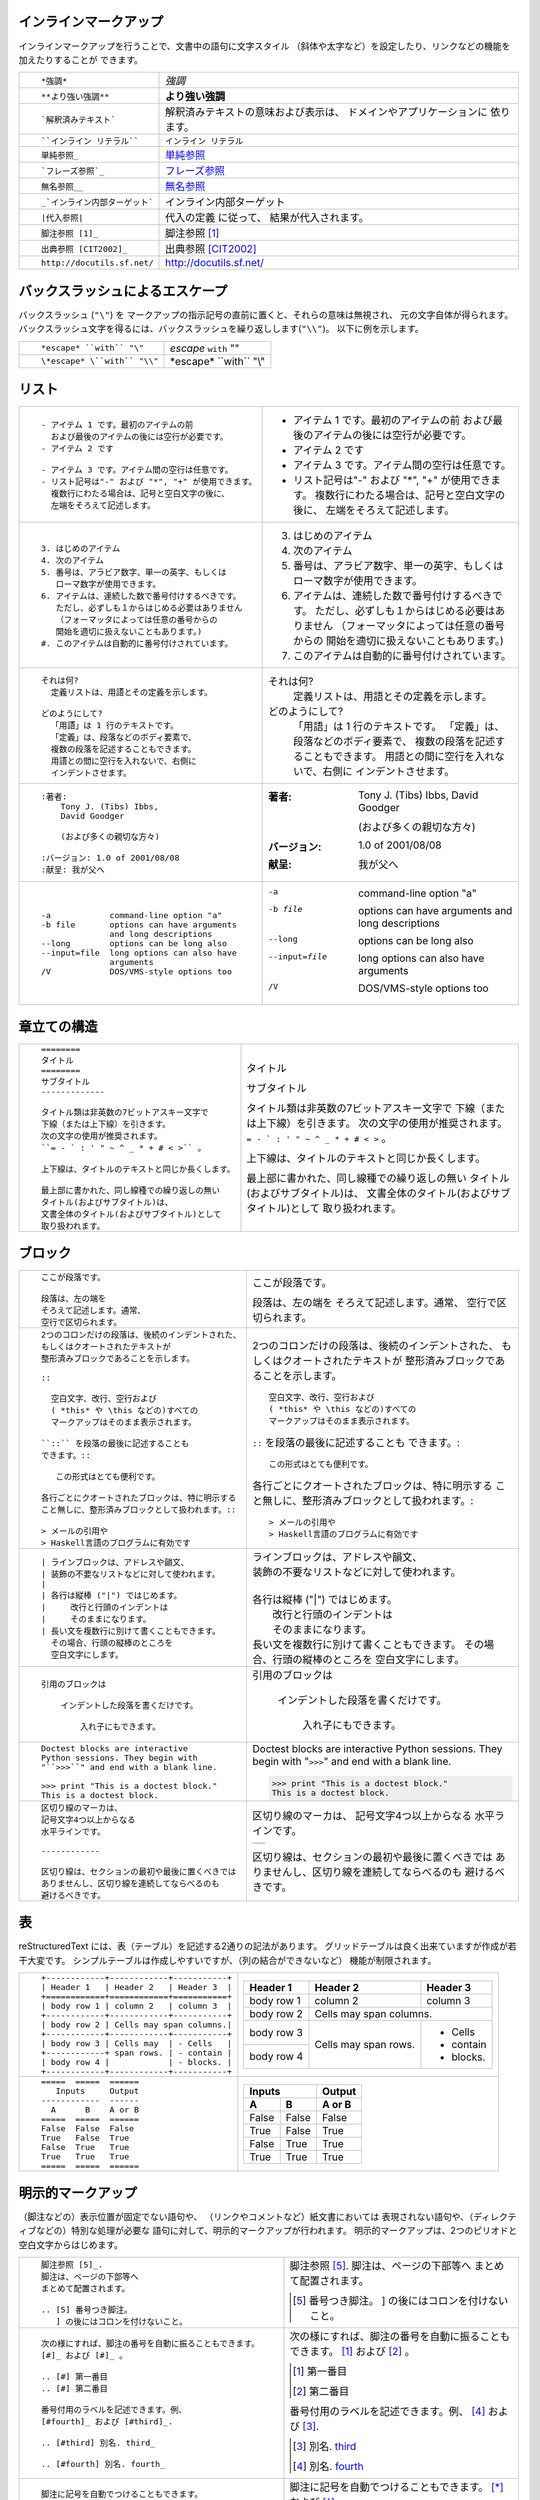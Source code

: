.. role:: small

インラインマークアップ
----------------------

インラインマークアップを行うことで、文書中の語句に文字スタイル （斜体や太字など）を設定したり、リンクなどの機能を加えたりすることが できます。

+----------------------------------------------------------+------------------------------------------------+
| ::                                                       |                                                |
|                                                          |                                                |
|    *強調*                                                | *強調*                                         |
+----------------------------------------------------------+------------------------------------------------+
| ::                                                       |                                                |
|                                                          |                                                |
|    **より強い強調**                                      | **より強い強調**                               |
+----------------------------------------------------------+------------------------------------------------+
| ::                                                       | 解釈済みテキストの意味および表示は、           |
|                                                          | ドメインやアプリケーションに 依ります。        |
|    `解釈済みテキスト`                                    |                                                |
+----------------------------------------------------------+------------------------------------------------+
| ::                                                       |                                                |
|                                                          |                                                |
|    ``インライン リテラル``                               | ``インライン リテラル``                        |
+----------------------------------------------------------+------------------------------------------------+
| ::                                                       |                                                |
|                                                          |                                                |
|    単純参照_                                             | 単純参照_                                      |
+----------------------------------------------------------+------------------------------------------------+
| ::                                                       |                                                |
|                                                          |                                                |
|    `フレーズ参照`_                                       | `フレーズ参照`_                                |
+----------------------------------------------------------+------------------------------------------------+
| ::                                                       |                                                |
|                                                          |                                                |
|    無名参照__                                            | 無名参照__                                     |
+----------------------------------------------------------+------------------------------------------------+
| ::                                                       |                                                |
|                                                          |                                                |
|    _`インライン内部ターゲット`                           | _`インライン内部ターゲット`                    |
+----------------------------------------------------------+------------------------------------------------+
| ::                                                       | 代入の定義 に従って、                          |
|                                                          | 結果が代入されます。                           |
|    |代入参照|                                            |                                                |
+----------------------------------------------------------+------------------------------------------------+
| ::                                                       |                                                |
|                                                          |                                                |
|    脚注参照 [1]_                                         | 脚注参照 [1]_                                  |
+----------------------------------------------------------+------------------------------------------------+
| ::                                                       |                                                |
|                                                          |                                                |
|    出典参照 [CIT2002]_                                   | 出典参照 [CIT2002]_                            |
+----------------------------------------------------------+------------------------------------------------+
| ::                                                       |                                                |
|                                                          |                                                |
|    http://docutils.sf.net/                               | http://docutils.sf.net/                        |
+----------------------------------------------------------+------------------------------------------------+

__ http://www.planewave.org/translations/rst/quickref.html#hyperlink-targets

.. _単純参照: http://www.planewave.org/translations/rst/quickref.html#hyperlink-targets

.. _フレーズ参照: http://www.planewave.org/translations/rst/quickref.html#hyperlink-targets

バックスラッシュによるエスケープ
--------------------------------

バックスラッシュ (``"\"``) を マークアップの指示記号の直前に置くと、それらの意味は無視され、 元の文字自体が得られます。 バックスラッシュ文字を得るには、バックスラッシュを繰り返しします(``"\\"``)。 以下に例を示します。

+----------------------------------------------------------+------------------------------------------------+
| ::                                                       |                                                |
|                                                          |                                                |
|    *escape* ``with`` "\"                                 | *escape* ``with`` "\"                          |
+----------------------------------------------------------+------------------------------------------------+
| ::                                                       |                                                |
|                                                          |                                                |
|    \*escape* \``with`` "\\"                              | \*escape* \``with`` "\\"                       |
+----------------------------------------------------------+------------------------------------------------+

リスト
------

+----------------------------------------------------------+------------------------------------------------------+
| ::                                                       |                                                      |
|                                                          |                                                      |
|    - アイテム 1 です。最初のアイテムの前                 |    - アイテム 1 です。最初のアイテムの前             |
|      および最後のアイテムの後には空行が必要です。        |      および最後のアイテムの後には空行が必要です。    |
|    - アイテム 2 です                                     |    - アイテム 2 です                                 |
|                                                          |                                                      |
|    - アイテム 3 です。アイテム間の空行は任意です。       |    - アイテム 3 です。アイテム間の空行は任意です。   |
|    - リスト記号は"-" および "*", "+" が使用できます。    |    - リスト記号は"-" および "*", "+" が使用できます。|
|      複数行にわたる場合は、記号と空白文字の後に、        |      複数行にわたる場合は、記号と空白文字の後に、    |
|      左端をそろえて記述します。                          |      左端をそろえて記述します。                      |
+----------------------------------------------------------+------------------------------------------------------+
| ::                                                       |                                                      |
|                                                          |                                                      |
|    3. はじめのアイテム                                   |    3. はじめのアイテム                               |
|    4. 次のアイテム                                       |    4. 次のアイテム                                   |
|    5. 番号は、アラビア数字、単一の英字、もしくは         |    5. 番号は、アラビア数字、単一の英字、もしくは     |
|       ローマ数字が使用できます。                         |       ローマ数字が使用できます。                     |
|    6. アイテムは、連続した数で番号付けするべきです。     |    6. アイテムは、連続した数で番号付けするべきです。 |
|       ただし、必ずしも１からはじめる必要はありません     |       ただし、必ずしも１からはじめる必要はありません |
|       （フォーマッタによっては任意の番号からの           |       （フォーマッタによっては任意の番号からの       |
|       開始を適切に扱えないこともあります。)              |       開始を適切に扱えないこともあります。)          |
|    #. このアイテムは自動的に番号付けされています。       |    #. このアイテムは自動的に番号付けされています。   |
+----------------------------------------------------------+------------------------------------------------------+
| ::                                                       |                                                      |
|                                                          |                                                      |
|    それは何?                                             |    それは何?                                         |
|      定義リストは、用語とその定義を示します。            |      定義リストは、用語とその定義を示します。        |
|                                                          |                                                      |
|    どのようにして?                                       |    どのようにして?                                   |
|      「用語」は 1 行のテキストです。                     |      「用語」は 1 行のテキストです。                 |
|      「定義」は、段落などのボディ要素で、                |      「定義」は、段落などのボディ要素で、            |
|      複数の段落を記述することもできます。                |      複数の段落を記述することもできます。            |
|      用語との間に空行を入れないで、右側に                |      用語との間に空行を入れないで、右側に            |
|      インデントさせます。                                |      インデントさせます。                            |
+----------------------------------------------------------+------------------------------------------------------+
| ::                                                       |                                                      |
|                                                          |                                                      |
|    :著者:                                                |    :著者:                                            |
|        Tony J. (Tibs) Ibbs,                              |        Tony J. (Tibs) Ibbs,                          |
|        David Goodger                                     |        David Goodger                                 |
|                                                          |                                                      |
|        (および多くの親切な方々)                          |        (および多くの親切な方々)                      |
|                                                          |                                                      |
|    :バージョン: 1.0 of 2001/08/08                        |    :バージョン: 1.0 of 2001/08/08                    |
|    :献呈: 我が父へ                                       |    :献呈: 我が父へ                                   |
+----------------------------------------------------------+------------------------------------------------------+
| ::                                                       |                                                      |
|                                                          |                                                      |
|    -a            command-line option "a"                 |    -a            command-line option "a"             |
|    -b file       options can have arguments              |    -b file       options can have arguments          |
|                  and long descriptions                   |                  and long descriptions               |
|    --long        options can be long also                |    --long        options can be long also            |
|    --input=file  long options can also have              |    --input=file  long options can also have          |
|                  arguments                               |                  arguments                           |
|    /V            DOS/VMS-style options too               |    /V            DOS/VMS-style options too           |
+----------------------------------------------------------+------------------------------------------------------+

.. raw:: pdf

   Spacer 0 4

章立ての構造
------------

+----------------------------------------------------------+--------------------------------------------------------+
| ::                                                       |                                                        |
|                                                          |   .. class:: faketitle                                 |
|    ========                                              |                                                        |
|    タイトル                                              |                                                        |
|    ========                                              |   タイトル                                             |
|    サブタイトル                                          |                                                        |
|    -------------                                         |   サブタイトル                                         |
|                                                          |                                                        |
|    タイトル類は非英数の7ビットアスキー文字で             |   タイトル類は非英数の7ビットアスキー文字で            |
|    下線（または上下線）を引きます。                      |   下線（または上下線）を引きます。                     |
|    次の文字の使用が推奨されます。                        |   次の文字の使用が推奨されます。                       |
|    ``= - ` : ' " ~ ^ _ * + # < >`` 。                    |   ``= - ` : ' " ~ ^ _ * + # < >`` 。                   |
|                                                          |                                                        |
|    上下線は、タイトルのテキストと同じか長くします。      |   上下線は、タイトルのテキストと同じか長くします。     |
|                                                          |                                                        |
|    最上部に書かれた、同し線種での繰り返しの無い          |   最上部に書かれた、同し線種での繰り返しの無い         |
|    タイトル(およびサブタイトル)は、                      |   タイトル(およびサブタイトル)は、                     |
|    文書全体のタイトル(およびサブタイトル)として          |   文書全体のタイトル(およびサブタイトル)として         |
|    取り扱われます。                                      |   取り扱われます。                                     |
|                                                          |                                                        |
+----------------------------------------------------------+--------------------------------------------------------+

ブロック
--------

+---------------------------------------------------------------+------------------------------------------------------+
| ::                                                            |                                                      |
|                                                               |                                                      |
|    ここが段落です。                                           | ここが段落です。                                     |
|                                                               |                                                      |
|    段落は、左の端を                                           | 段落は、左の端を                                     |
|    そろえて記述します。通常、                                 | そろえて記述します。通常、                           |
|    空行で区切られます。                                       | 空行で区切られます。                                 |
+---------------------------------------------------------------+------------------------------------------------------+
| ::                                                            |                                                      |
|                                                               |                                                      |
|    2つのコロンだけの段落は、後続のインデントされた、          |    2つのコロンだけの段落は、後続のインデントされた、 |
|    もしくはクオートされたテキストが                           |    もしくはクオートされたテキストが                  |
|    整形済みブロックであることを示します。                     |    整形済みブロックであることを示します。            |
|                                                               |                                                      |
|    ::                                                         |    ::                                                |
|                                                               |                                                      |
|      空白文字、改行、空行および                               |      空白文字、改行、空行および                      |
|      ( *this* や \this などの)すべての                        |      ( *this* や \this などの)すべての               |
|      マークアップはそのまま表示されます。                     |      マークアップはそのまま表示されます。            |
|                                                               |                                                      |
|    ``::`` を段落の最後に記述することも                        |    ``::`` を段落の最後に記述することも               |
|    できます。::                                               |    できます。::                                      |
|                                                               |                                                      |
|       この形式はとても便利です。                              |      この形式はとても便利です。                      |
|                                                               |                                                      |
|    各行ごとにクオートされたブロックは、特に明示する           |    各行ごとにクオートされたブロックは、特に明示する  |
|    こと無しに、整形済みブロックとして扱われます。::           |    こと無しに、整形済みブロックとして扱われます。::  |
|                                                               |                                                      |
|    > メールの引用や                                           |    > メールの引用や                                  |
|    > Haskell言語のプログラムに有効です                        |    > Haskell言語のプログラムに有効です               |
+---------------------------------------------------------------+------------------------------------------------------+
| ::                                                            |                                                      |
|                                                               |                                                      |
|    | ラインブロックは、アドレスや韻文、                       |    | ラインブロックは、アドレスや韻文、              |
|    | 装飾の不要なリストなどに対して使われます。               |    | 装飾の不要なリストなどに対して使われます。      |
|    |                                                          |    |                                                 |
|    | 各行は縦棒 ("|") ではじめます。                          |    | 各行は縦棒 ("|") ではじめます。                 |
|    |     改行と行頭のインデントは                             |    |     改行と行頭のインデントは                    |
|    |     そのままになります。                                 |    |     そのままになります。                        |
|    | 長い文を複数行に別けて書くこともできます。               |    | 長い文を複数行に別けて書くこともできます。      |
|      その場合、行頭の縦棒のところを                           |      その場合、行頭の縦棒のところを                  |
|      空白文字にします。                                       |      空白文字にします。                              |
+---------------------------------------------------------------+------------------------------------------------------+
| ::                                                            |                                                      |
|                                                               |                                                      |
|   引用のブロックは                                            |   引用のブロックは                                   |
|                                                               |                                                      |
|       インデントした段落を書くだけです。                      |       インデントした段落を書くだけです。             |
|                                                               |                                                      |
|           入れ子にもできます。                                |           入れ子にもできます。                       |
+---------------------------------------------------------------+------------------------------------------------------+
| ::                                                            |                                                      |
|                                                               |                                                      |
|   Doctest blocks are interactive                              |   Doctest blocks are interactive                     |
|   Python sessions. They begin with                            |   Python sessions. They begin with                   |
|   "``>>>``" and end with a blank line.                        |   "``>>>``" and end with a blank line.               |
|                                                               |                                                      |
|   >>> print "This is a doctest block."                        |   >>> print "This is a doctest block."               |
|   This is a doctest block.                                    |   This is a doctest block.                           |
+---------------------------------------------------------------+------------------------------------------------------+
| ::                                                            |                                                      |
|                                                               |                                                      |
|   区切り線のマーカは、                                        |   区切り線のマーカは、                               |
|   記号文字4つ以上からなる                                     |   記号文字4つ以上からなる                            |
|   水平ラインです。                                            |   水平ラインです。                                   |
|                                                               |                                                      |
|   ------------                                                |   .. class:: faketrans                               |
|                                                               |                                                      |
|   区切り線は、セクションの最初や最後に置くべきでは            |   +-----------+                                      |
|   ありませんし、区切り線を連続してならべるのも                |   |           |                                      |
|   避けるべきです。                                            |   +-----------+                                      |
|                                                               |                                                      |
|                                                               |                                                      |
|                                                               |   区切り線は、セクションの最初や最後に置くべきでは   |
|                                                               |   ありませんし、区切り線を連続してならべるのも       |
|                                                               |   避けるべきです。                                   |
+---------------------------------------------------------------+------------------------------------------------------+

.. raw:: pdf

   PageBreak

表
--

reStructuredText には、表（テーブル）を記述する2通りの記法があります。 グリッドテーブルは良く出来ていますが作成が若干大変です。 シンプルテーブルは作成しやすいですが、（列の結合ができないなど） 機能が制限されます。

+---------------------------------------------------------------+------------------------------------------------------+
| ::                                                            |                                                      |
|                                                               |   .. class:: exampletable1                           |
|                                                               |                                                      |
|   +------------+------------+-----------+                     |   +------------+------------+-----------+            |
|   | Header 1   | Header 2   | Header 3  |                     |   | Header 1   | Header 2   | Header 3  |            |
|   +============+============+===========+                     |   +============+============+===========+            |
|   | body row 1 | column 2   | column 3  |                     |   | body row 1 | column 2   | column 3  |            |
|   +------------+------------+-----------+                     |   +------------+------------+-----------+            |
|   | body row 2 | Cells may span columns.|                     |   | body row 2 | Cells may span columns.|            |
|   +------------+------------+-----------+                     |   +------------+------------+-----------+            |
|   | body row 3 | Cells may  | - Cells   |                     |   | body row 3 | Cells may  | - Cells   |            |
|   +------------+ span rows. | - contain |                     |   +------------+ span rows. | - contain |            |
|   | body row 4 |            | - blocks. |                     |   | body row 4 |            | - blocks. |            |
|   +------------+------------+-----------+                     |   +------------+------------+-----------+            |
+---------------------------------------------------------------+------------------------------------------------------+
| ::                                                            |                                                      |
|                                                               |   .. class:: exampletable1                           |
|                                                               |                                                      |
|   =====  =====  ======                                        |   =====  =====  ======                               |
|      Inputs     Output                                        |      Inputs     Output                               |
|   ------------  ------                                        |   ------------  ------                               |
|     A      B    A or B                                        |     A      B    A or B                               |
|   =====  =====  ======                                        |   =====  =====  ======                               |
|   False  False  False                                         |   False  False  False                                |
|   True   False  True                                          |   True   False  True                                 |
|   False  True   True                                          |   False  True   True                                 |
|   True   True   True                                          |   True   True   True                                 |
|   =====  =====  ======                                        |   =====  =====  ======                               |
+---------------------------------------------------------------+------------------------------------------------------+

明示的マークアップ
------------------

（脚注などの）表示位置が固定でない語句や、 （リンクやコメントなど）紙文書においては 表現されない語句や、（ディレクティブなどの）特別な処理が必要な 語句に対して、明示的マークアップが行われます。 明示的マークアップは、2つのピリオドと空白文字からはじめます。

+---------------------------------------------------------------+-------------------------------------------------------------+
| ::                                                            |                                                             |
|                                                               |                                                             |
|   脚注参照 [5]_.                                              |   脚注参照 [5]_.                                            |
|   脚注は、ページの下部等へ                                    |   脚注は、ページの下部等へ                                  |
|   まとめて配置されます。                                      |   まとめて配置されます。                                    |
|                                                               |                                                             |
|   .. [5] 番号つき脚注。                                       |   .. [5] 番号つき脚注。                                     |
|      ] の後にはコロンを付けないこと。                         |      ] の後にはコロンを付けないこと。                       |
+---------------------------------------------------------------+-------------------------------------------------------------+
| ::                                                            |                                                             |
|                                                               |                                                             |
|   次の様にすれば、脚注の番号を自動に振ることもできます。      |   次の様にすれば、脚注の番号を自動に振ることもできます。    |
|   [#]_ および [#]_ 。                                         |   [#]_ および [#]_ 。                                       |
|                                                               |                                                             |
|   .. [#] 第一番目                                             |   .. [#] 第一番目                                           |
|   .. [#] 第二番目                                             |   .. [#] 第二番目                                           |
|                                                               |                                                             |
|   番号付用のラベルを記述できます。例、                        |   番号付用のラベルを記述できます。例、                      |
|   [#fourth]_ および [#third]_.                                |   [#fourth]_ および [#third]_.                              |
|                                                               |                                                             |
|   .. [#third] 別名. third_                                    |   .. [#third] 別名. third_                                  |
|                                                               |                                                             |
|   .. [#fourth] 別名. fourth_                                  |   .. [#fourth] 別名. fourth_                                |
+---------------------------------------------------------------+-------------------------------------------------------------+
| ::                                                            |                                                             |
|                                                               |                                                             |
|   脚注に記号を自動でつけることもできます。                    |   脚注に記号を自動でつけることもできます。                  |
|   [*]_ および [*]_ 。                                         |   [*]_ および [*]_ 。                                       |
|                                                               |                                                             |
|   .. [*] 第一番目の記号つき脚注                               |   .. [*] 第一番目の記号つき脚注                             |
|   .. [*] これは2番目                                          |   .. [*] これは2番目                                        |
+---------------------------------------------------------------+-------------------------------------------------------------+
| ::                                                            |                                                             |
|                                                               |                                                             |
|   出典参照 [CIT2002]_ 。                                      |   出典参照 [CIT2002]_ 。                                    |
|   出典は、ページの下部等へまとめて配置されます。              |   出典は、ページの下部等へまとめて配置されます。            |
|                                                               |                                                             |
|   .. [CIT2002] とある出典                                     |   .. [CIT2002] とある出典                                   |
|      (たとえば雑誌など)                                       |      (たとえば雑誌など)                                     |
|                                                               |                                                             |
|   出典のラベルは、英数字、アンダーライン、ハイフン            |   出典のラベルは、英数字、アンダーライン、ハイフン          |
|   およびピリオドで構成されます。                              |   およびピリオドで構成されます。                            |
|   大小文字は区別されません。                                  |   大小文字は区別されません。                                |
|                                                               |                                                             |
|   出典参照が [this]_ と書かれた場合、                         |   出典参照が [this]_ と書かれた場合、                       |
|   this_ とすれば出典を参照できます。                          |   this_ とすれば出典を参照できます。                        |
|                                                               |                                                             |
|   .. [this] こちら                                            |   .. [this] こちら                                          |
+---------------------------------------------------------------+-------------------------------------------------------------+
| ::                                                            |                                                             |
|                                                               |                                                             |
|   外部リンクの例、 Python_.                                   |   外部リンクの例、 Python_.                                 |
|                                                               |                                                             |
|   .. _Python: http://www.python.org/                          |   .. _Python: http://www.python.org/                        |
+---------------------------------------------------------------+-------------------------------------------------------------+
| ::                                                            |                                                             |
|                                                               |                                                             |
|   外部リンクの例、 `Python                                    |   外部リンクの例、 `Python                                  |
|   <http://www.python.org/>`_.                                 |   <http://www.python.org/>`_.                               |
+---------------------------------------------------------------+-------------------------------------------------------------+
| ::                                                            |                                                             |
|                                                               |                                                             |
|   内部相互参照の例、 example_.                                |   内部相互参照の例、 example_.                              |
|                                                               |                                                             |
|   .. _example:                                                |   .. _example:                                              |
|                                                               |                                                             |
|   ここが、内部相互参照の例のターゲットになります。            |   ここが、内部相互参照の例のターゲットになります。          |
+---------------------------------------------------------------+-------------------------------------------------------------+
| ::                                                            |                                                             |
|                                                               |                                                             |
|   Python_ は、                                                |   Python_ は、                                              |
|   `私のお気に入りのプログラム言語`__ です。                   |   `私のお気に入りのプログラム言語`__ です。                 |
|                                                               |                                                             |
|   .. _Python: http://www.python.org/                          |   .. _Python: http://www.python.org/                        |
|                                                               |                                                             |
|   __ Python_                                                  |   __ Python_                                                |
+---------------------------------------------------------------+-------------------------------------------------------------+
| ::                                                            |   .. _タイトルもターゲット:                                 |
|                                                               |   .. class:: faketitle                                      |
|   タイトルもターゲット                                        |                                                             |
|   =======================                                     |   タイトルもターゲット                                      |
|                                                               |                                                             |
|   暗黙ターゲットの例、                                        |   暗黙ターゲットの例、                                      |
|   `タイトルもターゲット`_.                                    |   `タイトルもターゲット`_.                                  |
+---------------------------------------------------------------+-------------------------------------------------------------+
|                                                                                                                             |
| ディレクティブは、汎用の拡張機構で、ひとつの記法で様々な要素をサポートできるようにするための手段です。                      |
| 標準でサポートされているディレクティブについては、 reStructuredTextディレクティブ_ を参照してください。                     |
|                                                                                                                             |
| .. _reStructuredTextディレクティブ: http://docutils.sourceforge.net/docs/ref/rst/directives.html                            |
+---------------------------------------------------------------+-------------------------------------------------------------+
| ::                                                            |                                                             |
|                                                               |                                                             |
|   For instance:                                               |   For instance:                                             |
|                                                               |                                                             |
|   .. image:: magnetic-balls.jpg                               |   .. image:: magnetic-balls.jpg                             |
|      :width: 40pt                                             |      :width: 40pt                                           |
|                                                               |                                                             |
+---------------------------------------------------------------+-------------------------------------------------------------+
|                                                                                                                             |
|                                                                                                                             |
| 「代入」は、インラインなディレクティブとでも呼べるもので、 任意の要素をテキスト中に挿入することができます。                 |
|                                                                                                                             |
+---------------------------------------------------------------+-------------------------------------------------------------+
| ::                                                            |                                                             |
|                                                               |                                                             |
|   |biohazard| シンボルは、                                    |   |biohazard| シンボルは、                                  |
|   医療廃棄物を収めたコンテナに表示されるマークです。          |   医療廃棄物を収めたコンテナに表示されるマークです。        |
|                                                               |                                                             |
|   .. |biohazard| image:: biohazard.png                        |   .. |biohazard| image:: biohazard.png                      |
|      :align: middle                                           |      :align: middle                                         |
|      :width: 12                                               |      :width: 12                                             |
+---------------------------------------------------------------+-------------------------------------------------------------+
|                                                                                                                             |
| 明示的マークアップの後に記述されるテキストで、 上記の要素のどれにも該当しないものは、コメントになります。                   |
|                                                                                                                             |
+---------------------------------------------------------------+-------------------------------------------------------------+
| ::                                                            |                                                             |
|                                                               |                                                             |
|   .. このテキストは表示されません                             |   .. このテキストは表示されません                           |
|      (しかし、たとえばHTMLでは、                              |      (しかし、たとえばHTMLでは、                            |
|      コメントとして描画されます。)                            |      コメントとして描画されます。)                          |
+---------------------------------------------------------------+-------------------------------------------------------------+
| ::                                                            |                                                             |
|                                                               |                                                             |
|   空のコメントの後のブロックは                                |   空のコメントの後のブロックは                              |
|   コメントにはなりません。                                    |   コメントにはなりません。                                  |
|                                                               |                                                             |
|   ..                                                          |   ..                                                        |
|                                                               |                                                             |
|           ですので、このブロックはインデント                  |           ですので、このブロックはインデント                |
|           されていますが、表示されます。                      |           されていますが、表示されます。                    |
+---------------------------------------------------------------+-------------------------------------------------------------+

クレジット
----------

.. class:: tablacreditos

+---------------------------------------+-------------------------------------------------------+
| CP Font from LiquiType:               | http://www.liquitype.com/workshop/type_design/cp-mono |
+---------------------------------------+-------------------------------------------------------+
| Magnetic Balls V2 image by fdecomite: | http://www.flickr.com/photos/fdecomite/2926556794/    |
+---------------------------------------+-------------------------------------------------------+
| Sponsored by Net Managers             | http://www.netmanagers.com.ar                         |
+---------------------------------------+-------------------------------------------------------+
| Typeset using rst2pdf                 | http://rst2pdf.googlecode.com                         |
+---------------------------------------+-------------------------------------------------------+


.. footer::

    .. class:: tablapie

    +-------------------------------------------------------------------------------------------------------------------------------------------------------+---------------------------------------------------------------------+----------------------------------+-----------------------------------+
    | |copy| :small:`2009 Roberto Alsina <ralsina@netmanagers.com.ar>  /  Creative Commons Attribution-Noncommercial-Share Alike 2.5 Argentina License`     | |attrib| :small:`Based on quickref.txt from docutils`               | |noncomm| :small:`Non-Commercial`| |sharealike| :small:`Share Alike` |
    +-------------------------------------------------------------------------------------------------------------------------------------------------------+---------------------------------------------------------------------+----------------------------------+-----------------------------------+

.. |attrib| image:: attrib.png
   :width: 8pt
   :align: middle

.. |noncomm| image:: noncomm.png
   :width: 8pt
   :align: middle

.. |sharealike| image:: sharealike.png
   :width: 8pt
   :align: middle

.. |copy|   unicode:: U+000A9

